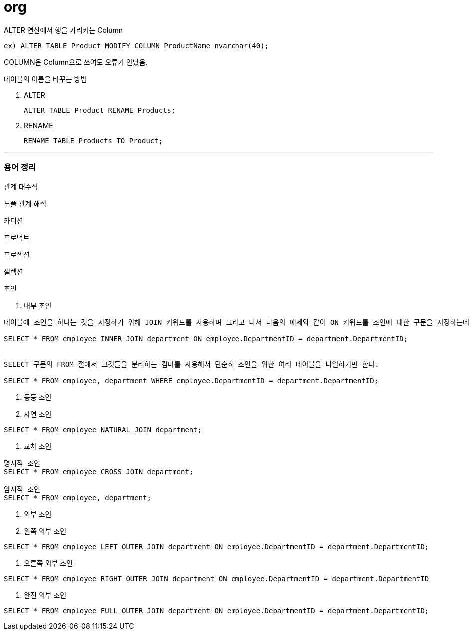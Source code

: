 = org

ALTER 연산에서 행을 가리키는 Column
----
ex) ALTER TABLE Product MODIFY COLUMN ProductName nvarchar(40);
----

COLUMN은 Column으로 쓰여도 오류가 안났음.

테이블의 이름을 바꾸는 방법

. ALTER
+
----
ALTER TABLE Product RENAME Products;
----

. RENAME

+
----
RENAME TABLE Products TO Product;
----


---
=== 용어 정리

관계 대수식

투플 관계 해석

카디션

프로덕트

프로젝션

셀렉션

조인

1. 내부 조인
----
테이블에 조인을 하나는 것을 지정하기 위해 JOIN 키워드를 사용하며 그리고 나서 다음의 예제와 같이 ON 키워드를 조인에 대한 구문을 지정하는데 사용한다.

SELECT * FROM employee INNER JOIN department ON employee.DepartmentID = department.DepartmentID;


SELECT 구문의 FROM 절에서 그것들을 분리하는 컴마를 사용해서 단순히 조인을 위한 여러 테이블을 나열하기만 한다.

SELECT * FROM employee, department WHERE employee.DepartmentID = department.DepartmentID;
----

2. 동등 조인

3. 자연 조인

----
SELECT * FROM employee NATURAL JOIN department;
----

4. 교차 조인
----
명시적 조인
SELECT * FROM employee CROSS JOIN department;

암시적 조인
SELECT * FROM employee, department;

----

5. 외부 조인

6. 왼쪽 외부 조인
----
SELECT * FROM employee LEFT OUTER JOIN department ON employee.DepartmentID = department.DepartmentID;
----

7. 오른쪽 외부 조인
----
SELECT * FROM employee RIGHT OUTER JOIN department ON employee.DepartmentID = department.DepartmentID
----

8. 완전 외부 조인
----
SELECT * FROM employee FULL OUTER JOIN department ON employee.DepartmentID = department.DepartmentID;
----










